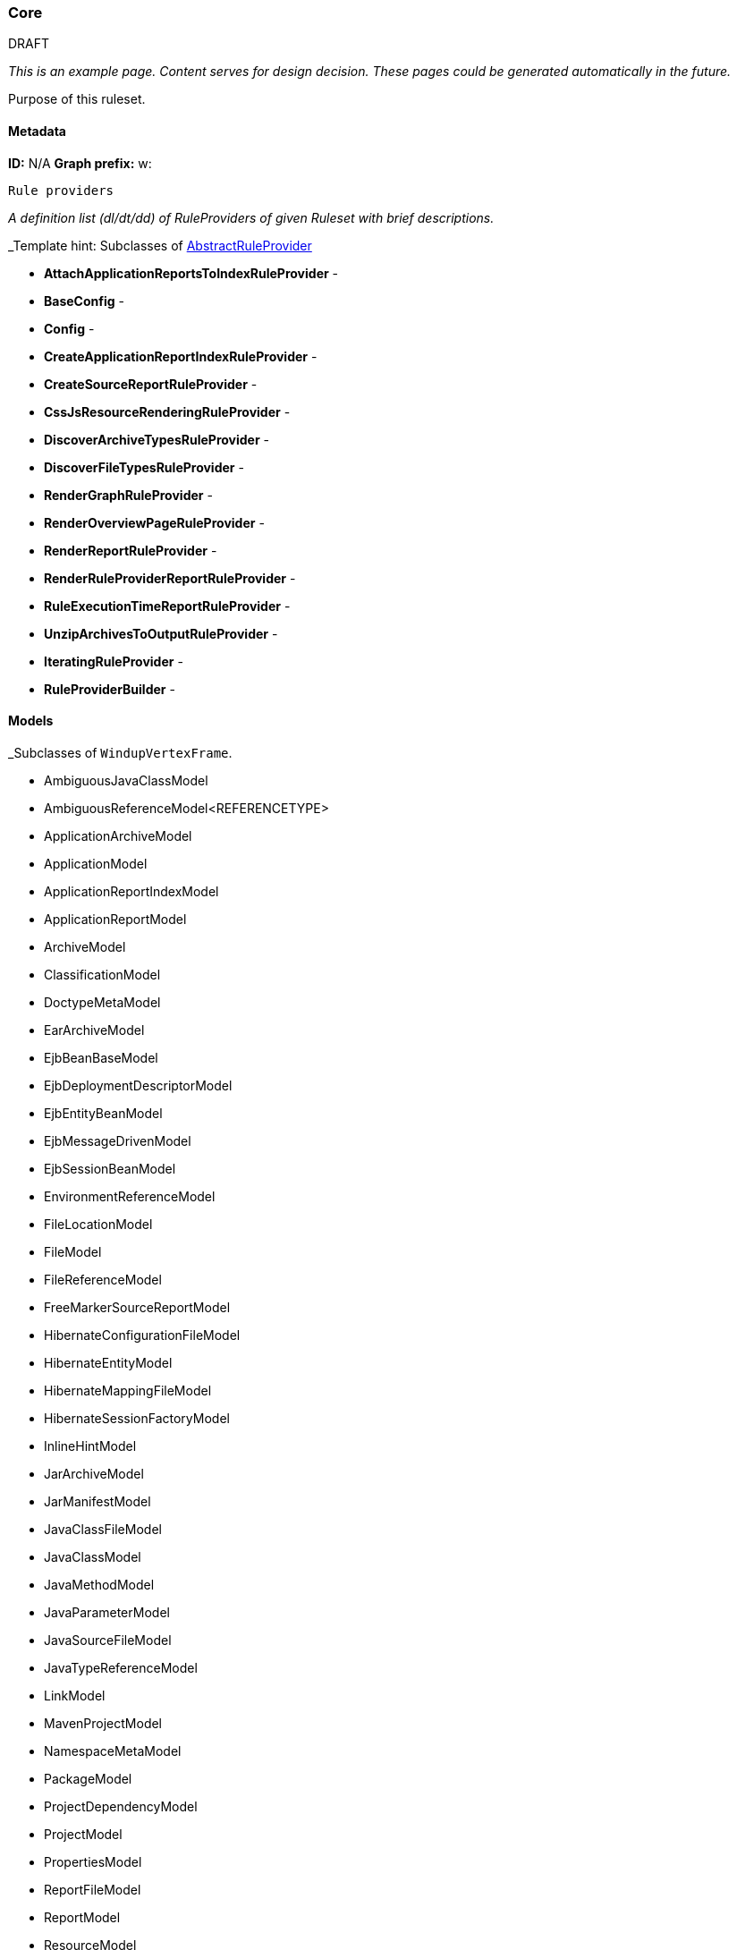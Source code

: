 [[Ruleset-Core]]
=== Core

.DRAFT

_This is an example page. Content serves for design decision. These pages could be generated automatically in the future._

Purpose of this ruleset.

==== Metadata
**ID:** N/A  
**Graph prefix:** w:

 Rule providers

_A definition list (dl/dt/dd) of RuleProviders of given Ruleset with brief descriptions._

_Template hint: Subclasses of http://windup.github.io/windup/docs/latest/javadoc/org/jboss/windup/config/AbstractRuleProvider.html[AbstractRuleProvider]

* **AttachApplicationReportsToIndexRuleProvider** - 
* **BaseConfig** - 
* **Config** - 
* **CreateApplicationReportIndexRuleProvider** - 
* **CreateSourceReportRuleProvider** - 
* **CssJsResourceRenderingRuleProvider** - 
* **DiscoverArchiveTypesRuleProvider** - 
* **DiscoverFileTypesRuleProvider** - 
* **RenderGraphRuleProvider** - 
* **RenderOverviewPageRuleProvider** - 
* **RenderReportRuleProvider** - 
* **RenderRuleProviderReportRuleProvider** - 
* **RuleExecutionTimeReportRuleProvider** - 
* **UnzipArchivesToOutputRuleProvider** - 

* **IteratingRuleProvider** - 
* **RuleProviderBuilder** - 


==== Models

_Subclasses of `WindupVertexFrame`.

* AmbiguousJavaClassModel
* AmbiguousReferenceModel<REFERENCETYPE>
* ApplicationArchiveModel
* ApplicationModel
* ApplicationReportIndexModel
* ApplicationReportModel
* ArchiveModel
* ClassificationModel
* DoctypeMetaModel
* EarArchiveModel
* EjbBeanBaseModel
* EjbDeploymentDescriptorModel
* EjbEntityBeanModel
* EjbMessageDrivenModel
* EjbSessionBeanModel
* EnvironmentReferenceModel
* FileLocationModel
* FileModel
* FileReferenceModel
* FreeMarkerSourceReportModel
* HibernateConfigurationFileModel
* HibernateEntityModel
* HibernateMappingFileModel
* HibernateSessionFactoryModel
* InlineHintModel
* JarArchiveModel
* JarManifestModel
* JavaClassFileModel
* JavaClassModel
* JavaMethodModel
* JavaParameterModel
* JavaSourceFileModel
* JavaTypeReferenceModel
* LinkModel
* MavenProjectModel
* NamespaceMetaModel
* PackageModel
* ProjectDependencyModel
* ProjectModel
* PropertiesModel
* ReportFileModel
* ReportModel
* ResourceModel
* RulePhaseExecutionStatisticsModel
* RuleProviderExecutionStatisticsModel
* SourceFileModel
* SourceReportModel
* SpringBeanModel
* SpringConfigurationFileModel
* TechnologyTagModel
* WarArchiveModel
* WebXmlModel
* WindupConfigurationModel
* WindupJavaConfigurationModel
* WindupVertexListModel
* XmlFileModel
* XmlTypeReferenceModel
* XsltTransformationModel

==== Configuration

_Subclasses of `TO_DO`

==== Reports

_Report files or report parts created by this ruleset._
